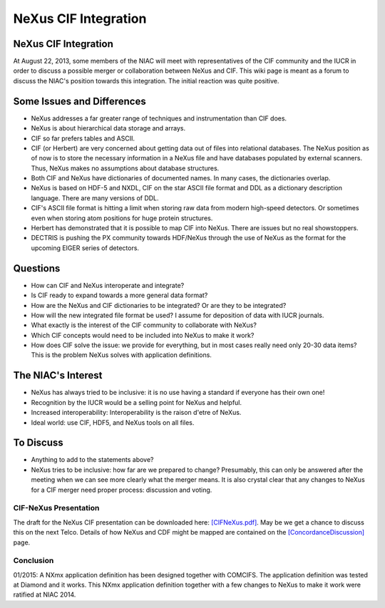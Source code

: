 =====================
NeXus CIF Integration
=====================

NeXus CIF Integration
=====================

At August 22, 2013, some members of the NIAC will meet with representatives of the CIF community and the IUCR in order to discuss a possible merger or collaboration between NeXus and CIF. This wiki page is meant as a forum to discuss the NIAC's position towards this integration. The initial reaction was quite positive.

Some Issues and Differences
===========================

- NeXus addresses a far greater range of techniques and instrumentation than CIF does.

- NeXus is about hierarchical data storage and arrays.

- CIF so far prefers tables and ASCII.

- CIF (or Herbert) are very concerned about getting data out of files into relational databases. The NeXus position as of now is to store the necessary information in a NeXus file and have databases populated by external scanners. Thus, NeXus makes no assumptions about database structures.

- Both CIF and NeXus have dictionaries of documented names. In many cases, the dictionaries overlap.

- NeXus is based on HDF-5 and NXDL, CIF on the star ASCII file format and DDL as a dictionary description language. There are many versions of DDL.

- CIF's ASCII file format is hitting a limit when storing raw data from modern high-speed detectors. Or sometimes even when storing atom positions for huge protein structures.

- Herbert has demonstrated that it is possible to map CIF into NeXus. There are issues but no real showstoppers.

- DECTRIS is pushing the PX community towards HDF/NeXus through the use of NeXus as the format for the upcoming EIGER series of detectors.

Questions
=========

- How can CIF and NeXus interoperate and integrate?

- Is CIF ready to expand towards a more general data format?

- How are the NeXus and CIF dictionaries to be integrated? Or are they to be integrated?

- How will the new integrated file format be used? I assume for deposition of data with IUCR journals.

- What exactly is the interest of the CIF community to collaborate with NeXus?

- Which CIF concepts would need to be included into NeXus to make it work?

- How does CIF solve the issue: we provide for everything, but in most cases really need only 20-30 data items? This is the problem NeXus solves with application definitions.

The NIAC's Interest
===================

- NeXus has always tried to be inclusive: it is no use having a standard if everyone has their own one!

- Recognition by the IUCR would be a selling point for NeXus and helpful.

- Increased interoperability: Interoperability is the raison d'etre of NeXus.

- Ideal world: use CIF, HDF5, and NeXus tools on all files.

To Discuss
==========

- Anything to add to the statements above?

- NeXus tries to be inclusive: how far are we prepared to change? Presumably, this can only be answered after the meeting when we can see more clearly what the merger means. It is also crystal clear that any changes to NeXus for a CIF merger need proper process: discussion and voting.

CIF-NeXus Presentation
----------------------

The draft for the NeXus CIF presentation can be downloaded here: `[CIFNeXus.pdf] <../pdfs/CIFNexus.pdf>`__. May be we get a chance to discuss this on the next Telco. Details of how NeXus and CDF might be mapped are contained on the `[ConcordanceDiscussion] <ConcordanceDiscussion.html>`__ page.

Conclusion
----------

01/2015: A NXmx application definition has been designed together with COMCIFS. The application definition was tested at Diamond and it works. This NXmx application definition together with a few changes to NeXus to make it work were ratified at NIAC 2014.
